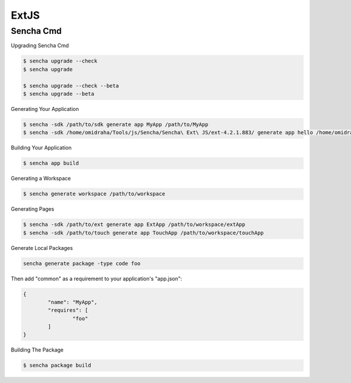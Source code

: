 ExtJS
=====


Sencha Cmd
----------

Upgrading Sencha Cmd

.. code-block:: bash

	$ sencha upgrade --check
	$ sencha upgrade

	$ sencha upgrade --check --beta
	$ sencha upgrade --beta


Generating Your Application

.. code-block:: bash

	$ sencha -sdk /path/to/sdk generate app MyApp /path/to/MyApp
	$ sencha -sdk /home/omidraha/Tools/js/Sencha/Sencha\ Ext\ JS/ext-4.2.1.883/ generate app hello /home/omidraha/Prj/Sencha/ExtJS/hello

Building Your Application

.. code-block:: bash

	$ sencha app build


Generating a Workspace

.. code-block:: bash

	$ sencha generate workspace /path/to/workspace

Generating Pages

.. code-block:: bash

	$ sencha -sdk /path/to/ext generate app ExtApp /path/to/workspace/extApp
	$ sencha -sdk /path/to/touch generate app TouchApp /path/to/workspace/touchApp


Generate Local Packages

.. code-block:: bash

	sencha generate package -type code foo

Then add "common" as a requirement to your application's "app.json":

.. code-block:: bash

	{
		"name": "MyApp",
		"requires": [
			"foo"
		]
	}

Building The Package

.. code-block:: bash

	$ sencha package build

